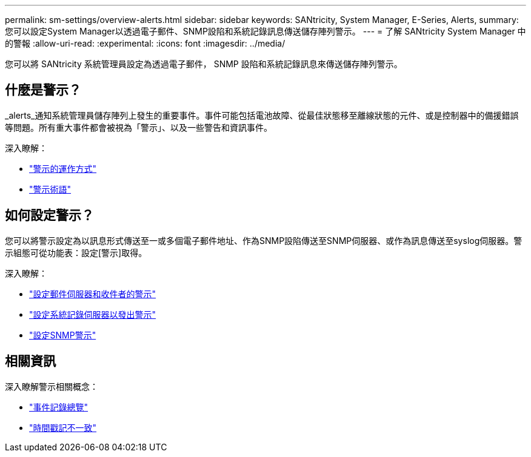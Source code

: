 ---
permalink: sm-settings/overview-alerts.html 
sidebar: sidebar 
keywords: SANtricity, System Manager, E-Series, Alerts, 
summary: 您可以設定System Manager以透過電子郵件、SNMP設陷和系統記錄訊息傳送儲存陣列警示。 
---
= 了解 SANtricity System Manager 中的警報
:allow-uri-read: 
:experimental: 
:icons: font
:imagesdir: ../media/


[role="lead"]
您可以將 SANtricity 系統管理員設定為透過電子郵件， SNMP 設陷和系統記錄訊息來傳送儲存陣列警示。



== 什麼是警示？

_alerts_通知系統管理員儲存陣列上發生的重要事件。事件可能包括電池故障、從最佳狀態移至離線狀態的元件、或是控制器中的備援錯誤等問題。所有重大事件都會被視為「警示」、以及一些警告和資訊事件。

深入瞭解：

* link:how-alerts-work.html["警示的運作方式"]
* link:alerts-terminology.html["警示術語"]




== 如何設定警示？

您可以將警示設定為以訊息形式傳送至一或多個電子郵件地址、作為SNMP設陷傳送至SNMP伺服器、或作為訊息傳送至syslog伺服器。警示組態可從功能表：設定[警示]取得。

深入瞭解：

* link:configure-mail-server-and-recipients-for-alerts.html["設定郵件伺服器和收件者的警示"]
* link:configure-syslog-server-for-alerts.html["設定系統記錄伺服器以發出警示"]
* link:configure-snmp-alerts.html["設定SNMP警示"]




== 相關資訊

深入瞭解警示相關概念：

* link:../sm-support/overview-event-log.html["事件記錄總覽"]
* link:why-are-timestamps-inconsistent-between-the-array-and-alerts.html["時間戳記不一致"]

